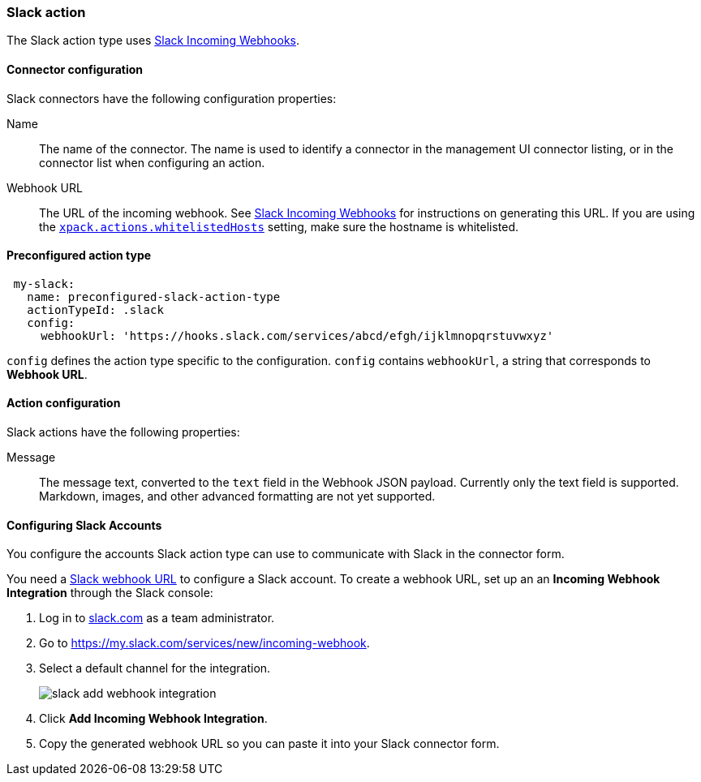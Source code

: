 [role="xpack"]
[[slack-action-type]]
=== Slack action

The Slack action type uses https://api.slack.com/incoming-webhooks[Slack Incoming Webhooks].

[float]
[[slack-connector-configuration]]
==== Connector configuration

Slack connectors have the following configuration properties:

Name::      The name of the connector. The name is used to identify a  connector in the management UI connector listing, or in the connector list when configuring an action.
Webhook URL::   The URL of the incoming webhook. See https://api.slack.com/messaging/webhooks#getting_started[Slack Incoming Webhooks] for instructions on generating this URL. If you are using the <<action-settings, `xpack.actions.whitelistedHosts`>> setting, make sure the hostname is whitelisted.

[float]
[[Preconfigured-slack-configuration]]
==== Preconfigured action type

[source,text]
--
 my-slack:
   name: preconfigured-slack-action-type
   actionTypeId: .slack
   config:
     webhookUrl: 'https://hooks.slack.com/services/abcd/efgh/ijklmnopqrstuvwxyz'
--

`config` defines the action type specific to the configuration.
`config` contains
`webhookUrl`, a string that corresponds to *Webhook URL*.


[float]
[[slack-action-configuration]]
==== Action configuration

Slack actions have the following properties:

Message::   The message	text, converted to the `text` field in the Webhook JSON payload. Currently only the text field is supported. Markdown, images, and other advanced formatting are not yet supported.

[[configuring-slack]]
==== Configuring Slack Accounts

You configure the accounts Slack action type can use to communicate with Slack in the
connector form.

You need a https://api.slack.com/incoming-webhooks[Slack webhook URL] to 
configure a Slack account. To create a webhook
URL, set up an an **Incoming Webhook Integration** through the Slack console:

. Log in to http://slack.com[slack.com] as a team administrator.
. Go to https://my.slack.com/services/new/incoming-webhook.
. Select a default channel for the integration.
+
image::images/slack-add-webhook-integration.png[]
. Click *Add Incoming Webhook Integration*.
. Copy the generated webhook URL so you can paste it into your Slack connector form.

